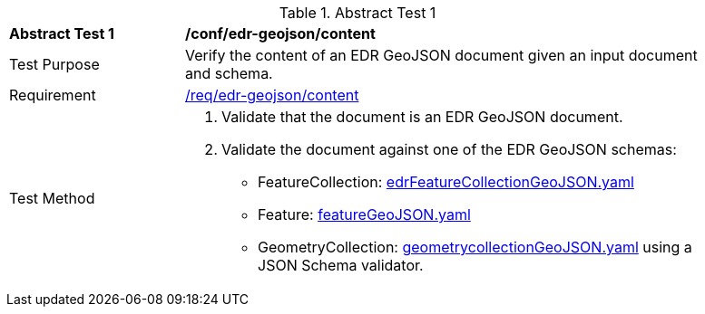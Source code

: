 [[ats_edr-geojson_content]]
{counter2:ats-id}
[width="90%",cols="2,6a"]
.Abstract Test {ats-id}
|===
^|*Abstract Test {ats-id}* |*/conf/edr-geojson/content*
^|Test Purpose |Verify the content of an EDR GeoJSON document given an input document and schema.
^|Requirement |<<req_edr-geojson_content,/req/edr-geojson/content>>
^|Test Method |. Validate that the document is an EDR GeoJSON document.
. Validate the document against one of the EDR GeoJSON schemas:
    * FeatureCollection: link:http://schemas.opengis.net/ogcapi/edr/1.0/openapi/schemas/edrFeatureCollectionGeoJSON.yaml[edrFeatureCollectionGeoJSON.yaml] 
    * Feature: link:http://schemas.opengis.net/ogcapi/edr/1.0/openapi/schemas/featureGeoJSON.yaml[featureGeoJSON.yaml] 
    * GeometryCollection: link:http://schemas.opengis.net/ogcapi/edr/1.0/openapi/schemas/geometrycollectionGeoJSON.yaml[geometrycollectionGeoJSON.yaml] using a JSON Schema validator.

|===
